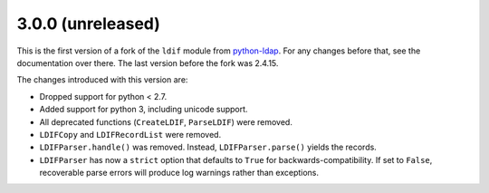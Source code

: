 3.0.0 (unreleased)
------------------

This is the first version of a fork of the ``ldif`` module from `python-ldap
<http://www.python-ldap.org/>`_.  For any changes before that, see the
documentation over there.  The last version before the fork was 2.4.15.

The changes introduced with this version are:

-   Dropped support for python < 2.7.
-   Added support for python 3, including unicode support.
-   All deprecated functions (``CreateLDIF``, ``ParseLDIF``) were removed.
-   ``LDIFCopy`` and ``LDIFRecordList`` were removed.
-   ``LDIFParser.handle()`` was removed.  Instead, ``LDIFParser.parse()``
    yields the records.
-   ``LDIFParser`` has now a ``strict`` option that defaults to ``True``
    for backwards-compatibility.  If set to ``False``, recoverable parse errors
    will produce log warnings rather than exceptions.
